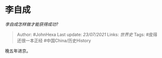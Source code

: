 * 李自成
  :PROPERTIES:
  :CUSTOM_ID: 李自成
  :END:

/李自成怎样做才能获得成功?/

#+BEGIN_QUOTE
  Author: #JohnHexa Last update: /23/07/2021/ Links: [[世界史]] Tags:
  #皮得还很一本正经 #中国China/历史History
#+END_QUOTE

晚五年进京。
